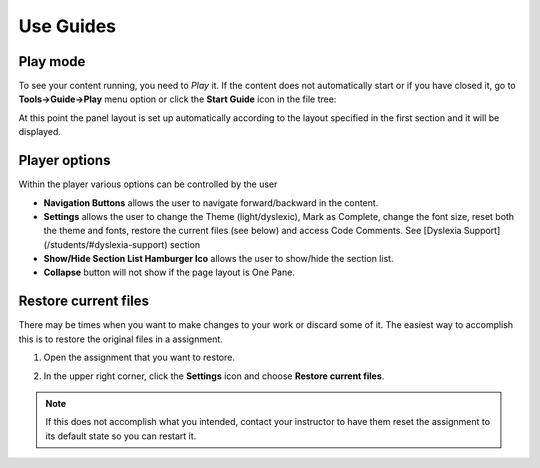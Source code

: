 .. meta::
   :description: Using Guides
   
.. _guides:

Use Guides
==========

Play mode
---------

To see your content running, you need to *Play* it. If the content does not automatically start or if you have closed it, go to **Tools->Guide->Play** menu option or click the **Start Guide** icon in the file tree:

.. image:: /img/guides/startguides.png
   :alt: StartGuides


At this point the panel layout is set up automatically according to the layout specified in the first section and it will be displayed.


Player options
--------------

.. image:: /img/guides/studentplaymode.png
   :alt: Play Mode



Within the player various options can be controlled by the user


- **Navigation Buttons** allows the user to navigate forward/backward in the content.
- **Settings** allows the user to change the Theme (light/dyslexic), Mark as Complete, change the font size, reset both the theme and fonts, restore the current files (see below) and access Code Comments. See [Dyslexia Support](/students/#dyslexia-support) section
- **Show/Hide Section List Hamburger Ico** allows the user to show/hide the section list.
- **Collapse** button will not show if the page layout is One Pane.


Restore current files
---------------------

There may be times when you want to make changes to your work or discard some of it. The easiest way to accomplish this is to restore the original files in a assignment.

1. Open the assignment that you want to restore.

2. In the upper right corner, click the **Settings** icon and choose **Restore current files**.

   .. image:: /img/guides/reset.png
      :alt: Restore Current Files

.. Note:: If this does not accomplish what you intended, contact your instructor to have them reset the assignment to its default state so you can restart it.
